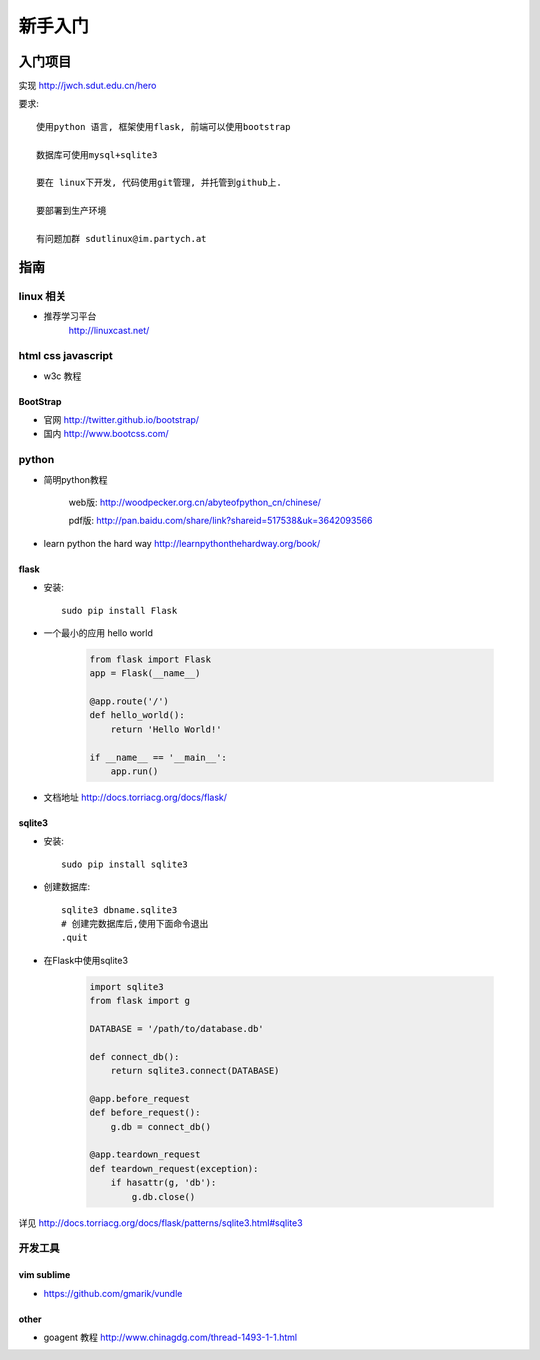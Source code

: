 新手入门
=============================

入门项目
------------------

实现 http://jwch.sdut.edu.cn/hero

要求: :: 

    使用python 语言, 框架使用flask, 前端可以使用bootstrap

    数据库可使用mysql+sqlite3

    要在 linux下开发, 代码使用git管理, 并托管到github上.

    要部署到生产环境

    有问题加群 sdutlinux@im.partych.at

指南
-----------------------

linux 相关
^^^^^^^^^^^^^^^^^^^^^

* 推荐学习平台 
    http://linuxcast.net/


html css javascript
^^^^^^^^^^^^^^^^^^^^^^
* w3c 教程

BootStrap
""""""""""""""""""""

* 官网 http://twitter.github.io/bootstrap/  

* 国内 http://www.bootcss.com/

python
^^^^^^^^^^^^^^^^^^^^^

* 简明python教程   

    web版: http://woodpecker.org.cn/abyteofpython_cn/chinese/

    pdf版: http://pan.baidu.com/share/link?shareid=517538&uk=3642093566

* learn python the hard way  http://learnpythonthehardway.org/book/

flask
""""""""""""""""""""""

* 安装::

    sudo pip install Flask

* 一个最小的应用 hello world

    .. code-block:: python
    
        from flask import Flask
        app = Flask(__name__)
    
        @app.route('/')
        def hello_world():
            return 'Hello World!'
          
        if __name__ == '__main__':
            app.run()
    
* 文档地址 http://docs.torriacg.org/docs/flask/

sqlite3
""""""""""""""""""""""""""

* 安装::

    sudo pip install sqlite3

* 创建数据库::

          sqlite3 dbname.sqlite3
          # 创建完数据库后,使用下面命令退出
          .quit
        
* 在Flask中使用sqlite3

    .. code-block:: python

        import sqlite3
        from flask import g
    
        DATABASE = '/path/to/database.db'
    
        def connect_db():
            return sqlite3.connect(DATABASE)
    
        @app.before_request
        def before_request():
            g.db = connect_db()
    
        @app.teardown_request
        def teardown_request(exception):
            if hasattr(g, 'db'):
                g.db.close()
    
详见 http://docs.torriacg.org/docs/flask/patterns/sqlite3.html#sqlite3


开发工具 
^^^^^^^^^^^^^^^^^^^^^^^

vim sublime 
""""""""""""""""""

* https://github.com/gmarik/vundle

other 
"""""""""""""

* goagent 教程  http://www.chinagdg.com/thread-1493-1-1.html 
